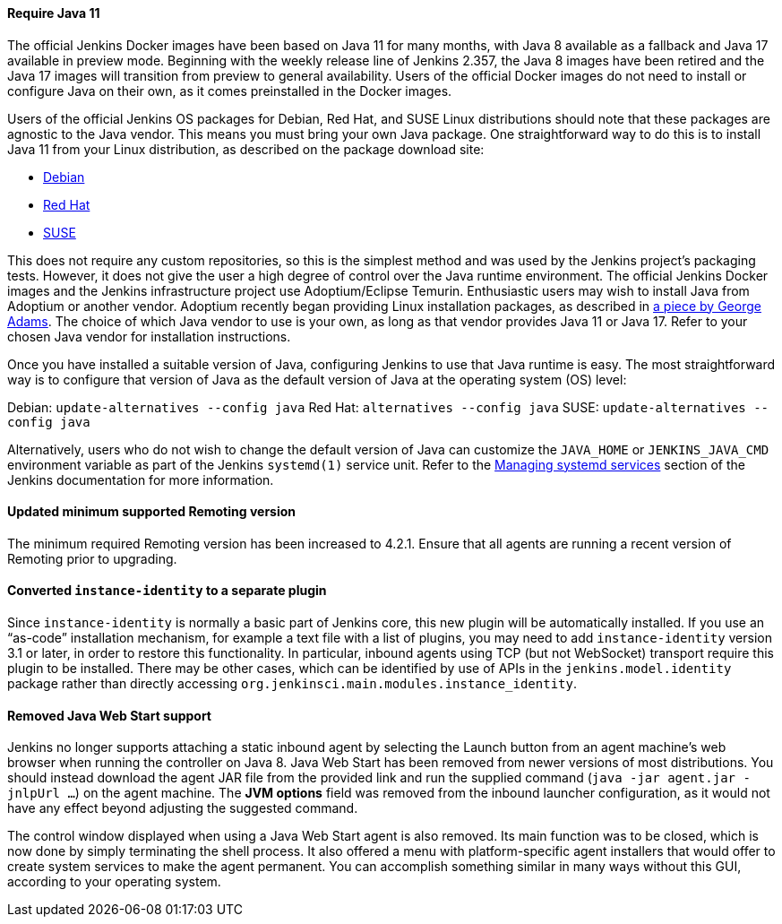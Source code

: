 ==== Require Java 11

The official Jenkins Docker images have been based on Java 11 for many months, with Java 8 available as a fallback and Java 17 available in preview mode.
Beginning with the weekly release line of Jenkins 2.357, the Java 8 images have been retired and the Java 17 images will transition from preview to general availability.
Users of the official Docker images do not need to install or configure Java on their own, as it comes preinstalled in the Docker images.

Users of the official Jenkins OS packages for Debian, Red Hat, and SUSE Linux distributions should note that these packages are agnostic to the Java vendor.
This means you must bring your own Java package. 
One straightforward way to do this is to install Java 11 from your Linux distribution, as described on the package download site:

* link:https://pkg.jenkins.io/debian/[Debian]
* link:https://pkg.jenkins.io/redhat/[Red Hat]
* link:https://pkg.jenkins.io/opensuse/[SUSE]

This does not require any custom repositories, so this is the simplest method and was used by the Jenkins project's packaging tests.
However, it does not give the user a high degree of control over the Java runtime environment.
The official Jenkins Docker images and the Jenkins infrastructure project use Adoptium/Eclipse Temurin.
Enthusiastic users may wish to install Java from Adoptium or another vendor.
Adoptium recently began providing Linux installation packages, as described in link:https://blog.adoptium.net/2021/12/eclipse-temurin-linux-installers-available/[a piece by George Adams].
The choice of which Java vendor to use is your own, as long as that vendor provides Java 11 or Java 17.
Refer to your chosen Java vendor for installation instructions.

Once you have installed a suitable version of Java, configuring Jenkins to use that Java runtime is easy.
The most straightforward way is to configure that version of Java as the default version of Java at the operating system (OS) level:

Debian: `update-alternatives --config java`
Red Hat: `alternatives --config java`
SUSE: `update-alternatives --config java`

Alternatively, users who do not wish to change the default version of Java can customize the `JAVA_HOME` or `JENKINS_JAVA_CMD` environment variable as part of the Jenkins `systemd(1)` service unit.
Refer to the link:https://www.jenkins.io/doc/book/system-administration/systemd-services/[Managing systemd services] section of the Jenkins documentation for more information.

==== Updated minimum supported Remoting version

The minimum required Remoting version has been increased to 4.2.1. Ensure that all agents are running a recent version of Remoting prior to upgrading.

==== Converted `instance-identity` to a separate plugin

Since `instance-identity` is normally a basic part of Jenkins core, this new plugin will be automatically installed.
If you use an “as-code” installation mechanism, for example a text file with a list of plugins, you may need to add `instance-identity` version 3.1 or later, in order to restore this functionality.
In particular, inbound agents using TCP (but not WebSocket) transport require this plugin to be installed.
There may be other cases, which can be identified by use of APIs in the `jenkins.model.identity` package rather than directly accessing `org.jenkinsci.main.modules.instance_identity`.

==== Removed Java Web Start support

Jenkins no longer supports attaching a static inbound agent by selecting the Launch button from an agent machine's web browser when running the controller on Java 8.
Java Web Start has been removed from newer versions of most distributions.
You should instead download the agent JAR file from the provided link and run the supplied command (`java -jar agent.jar -jnlpUrl …`) on the agent machine. 
The *JVM options* field was removed from the inbound launcher configuration, as it would not have any effect beyond adjusting the suggested command.

The control window displayed when using a Java Web Start agent is also removed.
Its main function was to be closed, which is now done by simply terminating the shell process.
It also offered a menu with platform-specific agent installers that would offer to create system services to make the agent permanent. 
You can accomplish something similar in many ways without this GUI, according to your operating system.